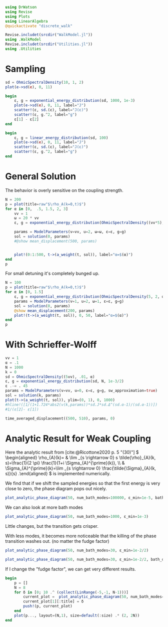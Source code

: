 #+PROPERTY: header-args :session finite_bath :kernel julia-1.8 :pandoc yes :async yes

#+begin_src jupyter-julia
  using DrWatson
  using Revise
  using Plots
  using LinearAlgebra
  @quickactivate "discrete_walk"

  Revise.includet(srcdir("WalkModel.jl"))
  using .WalkModel
  Revise.includet(srcdir("Utilities.jl"))
  using .Utilities
#+end_src

#+RESULTS:


* Sampling
#+begin_src jupyter-julia
  sd = OhmicSpectralDensity(10, 1, 2)
  plot(e->sd(e), 0, 11)
#+end_src

#+RESULTS:
[[file:./.ob-jupyter/73e6c926906ad320cb924643fec0258df9cb2f46.svg]]


#+begin_src jupyter-julia
  begin
      ε, g = exponential_energy_distribution(sd, 1000, 1e-3)
      plot(e->sd(e), 0, 11, label="J")
      scatter!(ε, sd.(ε), label="J(ε)")
      scatter!(ε, g.^2, label="g")
      ε[1] - ε[2]
  end
#+end_src

#+RESULTS:
: 1.2534278490447092e-5

#+begin_src jupyter-julia
  begin
      ε, g = linear_energy_distribution(sd, 100)
      plot(e->sd(e), 0, 11, label="J")
      scatter!(ε, sd.(ε), label="J(ε)")
      scatter!(ε, g.^2, label="g")
  end
#+end_src

#+RESULTS:
[[file:./.ob-jupyter/b3660f082a6b56b33d2e2bf8265afffbab8691b6.svg]]

* General Solution

The behavior is overly sensitive on the coupling strength.
#+begin_src jupyter-julia
  N = 200
  p = plot(title=raw"$\rho_A(k=0,t)$")
  for α in [0,  .5, 1.5, 2, 3]
      vv = 1
      ω = 20 * vv
      ε, g = exponential_energy_distribution(OhmicSpectralDensity((vv*5), 1*ω/3, α), N, 1e-4)

      params = ModelParameters(v=vv, u=2, ω=ω, ε=ε, g=g)
      sol = solution(0, params)
      #@show mean_displacement(500, params)


      plot!(0:1:500, t->(a_weight(t, sol)), label="α=$(α)")
  end
  p
#+end_src

#+RESULTS:
[[file:./.ob-jupyter/747aa3df0d7b3d1f4dc5cfa83c5085cb3132e6ef.svg]]

For small detuning it's completely bunged up.
#+begin_src jupyter-julia
  N = 100
  p = plot(title=raw"$\rho_A(k=0,t)$")
  for α in [0, 1.5]
      ε, g = exponential_energy_distribution(OhmicSpectralDensity(5, 2, α), N, 1e-4)
      params = ModelParameters(v=1, u=2, ω=1, ε=ε, g=g)
      sol = solution(0, params)
      @show mean_displacement(200, params)
      plot!(t->(a_weight(t, sol)), 0, 50, label="α=$(α)")
  end
  p
#+end_src

#+RESULTS:
:RESULTS:
: mean_displacement(200, params) = 0.9886628415372419
: mean_displacement(200, params) = 0.9575043120141997
[[file:./.ob-jupyter/3fd4652e407663eb4c65a9c645953606f19a8474.svg]]
:END:


* With Schrieffer-Wolff
#+begin_src jupyter-julia
  vv = 1
  α = .1
  N = 1000
  k = 0
  sd = OhmicSpectralDensity((5vv), .01, α)
  ε, g = exponential_energy_distribution(sd, N, 1e-3/2)
  ε .-= . 45
  params = ModelParameters(v=vv, u=0, ε=ε, g=g, sw_approximation=true)
  sol = solution(k, params)
  plot(t->(a_weight(t, sol)), ylim=(0, 1), 0, 1000)
  #hline!([1/(1+1.724*abs2(v(k,params))*sd.J*sd.Δ^(sd.α-1)/(sd.α-1))])
  #1/(ε[2]- ε[1])
#+end_src

#+RESULTS:
[[file:./.ob-jupyter/65751b319bb167a5437d37f655532ffa481b9ec7.svg]]

#+begin_src jupyter-python
  time_averaged_displacement((500, 510), params, 0)
#+end_src

#+RESULTS:
: 0.8709618290993602


* Analytic Result for Weak Coupling
Here the analytic result from [cite:@Ricottone2020 p. 5 "(30)"]
\( \begin{aligned} \rho_{A}(k)= & \lim _{s \rightarrow 0} s
\tilde{\rho}_{A}(k, s)=\frac{1}{2 \pi} \frac{1}{1+i
\Sigma_{A}^{\prime}(k)}, \\ & \Sigma_{A}^{\prime}(k)=\lim _{s
\rightarrow 0} \frac{\tilde{\Sigma}_{A}(k, s)}{s} .\end{aligned} \)
is implemented numerically.

We find that if we shift the sampled energies so that the first energy
is very close to zero, the phase diagram pops out nicely.
#+begin_src jupyter-julia
  plot_analytic_phase_diagram(50, num_bath_modes=100000, ε_min=1e-5, bath_discretization=linear_energy_distribution)
#+end_src

#+RESULTS:
[[file:./.ob-jupyter/3a50a39de5f1c304b38a0f837798c339016d2c53.svg]]

We can also look at more bath modes
#+begin_src jupyter-julia
  plot_analytic_phase_diagram(50, num_bath_modes=1000, ε_min=1e-3)
#+end_src

#+RESULTS:
[[file:./.ob-jupyter/f860fc7d4a93a20c83f7b29f56627db5a8669da2.svg]]

Little changes, but the transition gets crisper.

With less modes, it becomes more noticeable that the killing of the
phase transition washes out. (no matter the fudge factor)
#+begin_src jupyter-julia
  plot_analytic_phase_diagram(50, num_bath_modes=30, ε_min=1e-2/2)
#+end_src

#+RESULTS:
[[file:./.ob-jupyter/c04e20b3e4b62488b28eaf72bfb8cb1e4b9a8a60.svg]]
Doing the same with the linear distribution gives worse results.
#+begin_src jupyter-julia
  plot_analytic_phase_diagram(50, num_bath_modes=30, ε_min=1e-2/2, bath_discretization=linear_energy_distribution)
#+end_src

#+RESULTS:
[[file:./.ob-jupyter/f20bfaeb41cd7adce636db947defeb150e188ac0.svg]]


If I change the "fudge factor", we can get very different results.
#+begin_src jupyter-julia
  begin
      p = []
      N = 8
      for δ in [0; 10 .^ (collect(LinRange(-5,-1, N-1)))]
          current_plot =  plot_analytic_phase_diagram(50, num_bath_modes=300, ε_min=δ)
          current_plot[1][:title] = δ
          push!(p, current_plot)
      end
      plot(p..., layout=(N,1), size=default(:size) .* (2, 2N))
  end
#+end_src

#+RESULTS:
: 97990142-5721-446a-ab2a-4f8ce8c0c6ac
